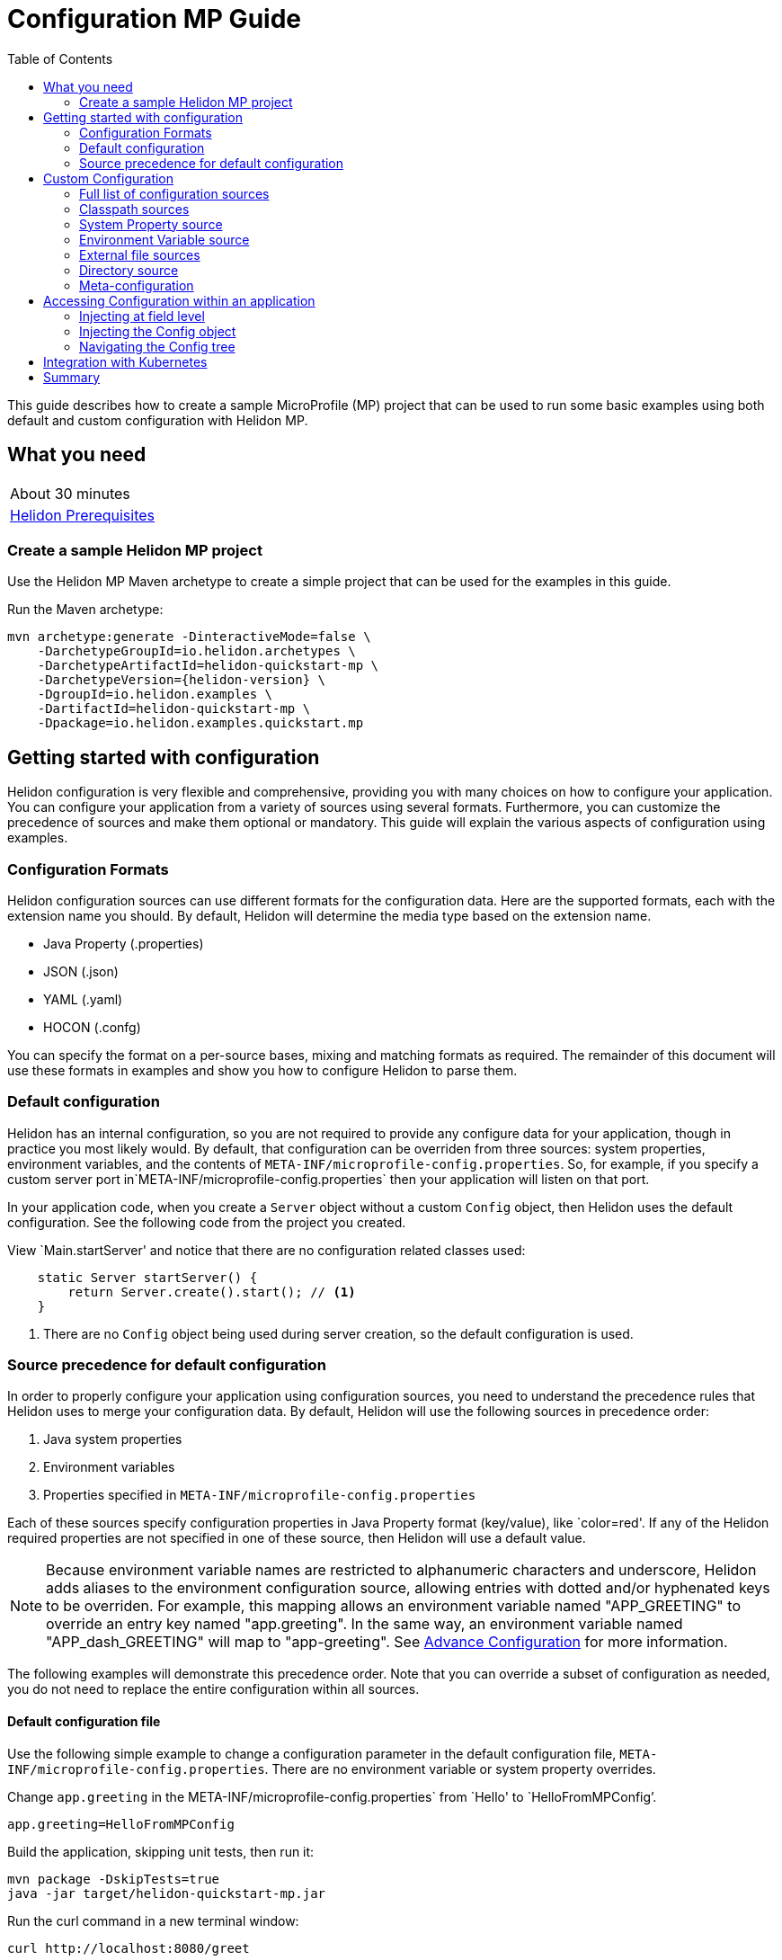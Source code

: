 ///////////////////////////////////////////////////////////////////////////////

    Copyright (c) 2019 Oracle and/or its affiliates. All rights reserved.

    Licensed under the Apache License, Version 2.0 (the "License");
    you may not use this file except in compliance with the License.
    You may obtain a copy of the License at

        http://www.apache.org/licenses/LICENSE-2.0

    Unless required by applicable law or agreed to in writing, software
    distributed under the License is distributed on an "AS IS" BASIS,
    WITHOUT WARRANTIES OR CONDITIONS OF ANY KIND, either express or implied.
    See the License for the specific language governing permissions and
    limitations under the License.

///////////////////////////////////////////////////////////////////////////////

= Configuration MP Guide
:description: Helidon configuration
:keywords: helidon, configuration, microprofile, guide
:toc:

This guide describes how to create a sample MicroProfile (MP) project
that can be used to run some basic examples using both default and custom configuration with Helidon MP.

== What you need

[width=50%,role="flex, sm7"]
|===
|About 30 minutes
|<<about/03_prerequisites.adoc,Helidon Prerequisites>>
|===

=== Create a sample Helidon MP project

Use the Helidon MP Maven archetype to create a simple project that can be used for the examples in this guide.

[source,bash,subs="attributes+"]
.Run the Maven archetype:
----
mvn archetype:generate -DinteractiveMode=false \
    -DarchetypeGroupId=io.helidon.archetypes \
    -DarchetypeArtifactId=helidon-quickstart-mp \
    -DarchetypeVersion={helidon-version} \
    -DgroupId=io.helidon.examples \
    -DartifactId=helidon-quickstart-mp \
    -Dpackage=io.helidon.examples.quickstart.mp
----

== Getting started with configuration

Helidon configuration is very flexible and comprehensive, providing you with many choices on how to configure
your application.  You can configure your application from a variety of sources
using several formats.  Furthermore, you can customize the precedence of sources and make them
optional or mandatory. This guide will explain the various aspects of configuration using examples.

=== Configuration Formats

Helidon configuration sources can use different formats for the configuration data. Here are the supported formats,
each with the extension name you should. By default, Helidon will determine the media type based on the extension name.

* Java Property (.properties)
* JSON (.json)
* YAML (.yaml)
* HOCON (.confg)

You can specify the format on a per-source bases, mixing and matching formats as required.  The remainder of this
document will use these formats in examples and show you how to configure Helidon to parse them.

=== Default configuration

Helidon has an internal configuration, so you are not required to provide any configure data for your application,
though in practice you most likely would.  By default, that configuration can be overriden from three sources:
system properties, environment variables, and  the contents of `META-INF/microprofile-config.properties`.
So, for example, if you specify a custom server port in`META-INF/microprofile-config.properties`
then your application will listen on that port.

In your application code, when you create a `Server` object without a custom `Config` object, then
Helidon uses the default configuration.  See the following code from the project you created.

[source,Java]
.View `Main.startServer' and notice that there are no configuration related classes used:
----
    static Server startServer() {
        return Server.create().start(); // <1>
    }
----
<1> There are no `Config` object being used during server creation, so the default configuration is used.

=== Source precedence for default configuration

In order to properly configure your application using configuration sources, you need to understand
the precedence rules that Helidon uses to merge your configuration data.  By default,
Helidon will use the following sources in precedence order:

1. Java system properties
2. Environment variables
3. Properties specified in `META-INF/microprofile-config.properties`

Each of these sources specify configuration properties in Java Property format (key/value), like `color=red'. If any of the Helidon
required properties are not specified in one of these source, then Helidon will use a default value.

NOTE: Because environment variable names are restricted to alphanumeric characters and underscore,
Helidon adds aliases to the environment configuration source, allowing entries with dotted and/or
hyphenated keys to be overriden.  For example, this mapping allows an environment variable named "APP_GREETING" to override
an entry key named "app.greeting".  In the same way, an environment variable named "APP_dash_GREETING" will map to
"app-greeting".  See <<config/06_advanced-configuration.adoc,Advance Configuration>> for more information.

The following examples will demonstrate this precedence order.  Note that you can override a subset of configuration as needed,
you do not need to replace the entire configuration within all sources.

====  Default configuration file

Use the following simple example to change a configuration parameter in the default configuration file,
`META-INF/microprofile-config.properties`.  There are no environment variable or system property overrides.

[source,bash]
.Change `app.greeting` in the META-INF/microprofile-config.properties` from `Hello' to `HelloFromMPConfig`'.
----
app.greeting=HelloFromMPConfig
----
[source,bash]
.Build the application, skipping unit tests, then run it:
----
mvn package -DskipTests=true
java -jar target/helidon-quickstart-mp.jar
----

[source,bash]
.Run the curl command in a new terminal window:
----
curl http://localhost:8080/greet
----

[source,json]
.JSON response:
----
{
  "message": "HelloFromMPConfig World!" // <1>
}
----
<1> The new `app.greeting` value in `META-INF/microprofile-config.properties` is used.

=====  Environment variable override

An environment variable is the second highest level of precedence over any other configuration source.

[source,bash]
.Set the environment variable, start the server then run the test:
----
export APP_GREETING=HelloFromEnvironment
java -jar target/helidon-quickstart-mp.jar
...
(in a different terminal window)
curl http://localhost:8080/greet
----

[source,json]
.JSON response:
----
{
  "message": "HelloFromEnvironment World!" // <1>
}
----
<1> The environment variable took precedence over the value in `META-INF/microprofile-config.properties` .

=====  System property override

A system property has the highest level of precedence over any other configuration source.

[source,bash]
.Run the test with a system property.  The `app.greeting` environment variable is still set:
----
java -Dapp.greeting="HelloFromSystemProperty"  -jar target/helidon-quickstart-mp.jar

(in a different terminal window)
curl http://localhost:8080/greet
----

[source,json]
.JSON response:
----
{
  "message": "HelloFromSystemProperty World!" // <1>
}
----
<1> The system property took precedence over both the environment variable and `META-INF/microprofile-config.properties`.

== Custom Configuration

To use anything besides the default configuration sources, your application needs
to build a `Config` object and use it when creating the `Server` object.  When you use a `Config` object, you
are in full control of all configuration sources and precedence, the default sources are no longer used,
unless you include them in your `Config` object.  This section will show you how to use a custom
configuration with various sources, formats, and precedence rules.

=== Full list of configuration sources

Here is the full list of external config sources that use can use programmatically.

1. Java system properties - the property is a name/value pair.
2. Environment variables - the property is a name/value pair.
3. Resources in the classpath - the contents of the resource is parsed according to its inferred format.
4. File - the contents of the file is parsed according to its inferred format.
5. Directory - each non-directory file in the directory becomes a config entry: the file name is the key
and the contents of that file are used as the corresponding config String value.
6. A URL resource - contents is parsed according to its inferred format.
7. A GIT resource

You can also define custom sources, such as Git, and use them in your Helidon application.
See <<config/06_advanced-configuration.adoc,Advance Configuration>> for more information.

=== Classpath sources

The first custom resource example demonstrates how to add a second internal configuration resource that is discovered in the `classpath`.
The code needs to build a `Config` object, which in turn is used to build the `Server` object.  The `Config` object is built using a `Config.Builder`,
which lets you inject any number of sources into the builder.  Furthermore, you can set precedence for the sources.
The first source has highest precedence, then the next has second highest, and so forth.  This is true for all sources, regardless of the type.

Add a second resource file, named `config.properties` to the `resources` folder with the following content:

[source,text]
.`resources/config.properties`
----
app.greeting=HelloFrom-config.properties
----

[source,java]
.Update the `Main` class; 1) Add imports, 2) replace the `startServer` method:
----
import io.helidon.config.Config; //<1>
import static io.helidon.config.ConfigSources.classpath;
...

  static Server startServer() {
    return Server.builder()
        .config(
            Config.builder()  //<2>
                .sources(
                    classpath("config.properties"),  //<3>
                    classpath("META-INF/microprofile-config.properties"))  //<4>
                .build())
        .build()
        .start();
  }
----
<1> Import config classes.
<2> Pass the custom `Config` object to the `Server.Builder`.
<3> Specify the new config.properties resource that is in the `classpath`.  It has the highest precedence of any source.
<4> You must specify the existing `META-INF/microprofile-config.properties` or Helidon will not use it as a Config source
even though it is considered a default source.

[source,bash]
.Build and run the application with the system property.
----
mvn package -DskipTests=true
java -jar target/helidon-quickstart-mp.jar
----

[source,bash]
.then invoke the endpoint below:
----
curl http://localhost:8080/greet
----

[source,json]
.JSON response:
----
{
  "message": "HelloFrom-config.properties World!"
}
----
<1> The greeting was picked up from `config.properties`, overriding the value in `META-INF/microprofile-config.properties`.

NOTE: It is important to remember that configuration from all sources get merged internally.  If you have the same
 configuration property in multiple sources then only the one with highest precedence will be used at runtime.
This is true even the same property comes from sources with different formats.

Lets switch the source order and run the test again.


[source,java]
.Update the `Main` class and replace the `startServer` method:
----
  static Server startServer() {
    return Server.builder()
        .config(
            Config.builder()
                .sources(
                    classpath("META-INF/microprofile-config.properties"), // <1>
                    classpath("config.properties"))
                .build())
        .build()
        .start();
  }
----
<1> Swap the source order, putting `META-INF/microprofile-config.properties` first.

[source,bash]
.Build and run the application, then invoke the endpoint below:
----
curl http://localhost:8080/greet
----

[source,json]
.JSON response:
----
{
  "message": "HelloFromMPConfig World!" // <1>
}
----
<1> The file `META-INF/microprofile-config.properties` was used to get the greeting since it now has precedence over `config.properties`.

=== System Property source

Since the code has not specified system properties as a source, so you cannot override the greeting from the command line as shown below.

[source,bash]
.Run the application with the system property.
----
java -Dapp.greeting="HelloFromSystemProperty"  -jar target/helidon-quickstart-mp.jar
----

[source,bash]
.Invoke the endpoint below:
----
curl http://localhost:8080/greet
----

[source,json]
.JSON response:
----
{
  "message": "HelloFromMPConfig World!" // <1>
}
----
<1> The greeting was picked up from `META-INF/microprofile-config.properties`, not from  `-Dapp.greeting="HelloFromSystemProperty"`.

Add the code to use system properties as a source and try again.

[source,java]
.Update the `Main` class and replace the `startServer` method:
----
  static Server startServer() {
    return Server.builder()
        .config(
            Config.builder()
                .sources(
                    systemProperties(), // <1>
                    classpath("META-INF/microprofile-config.properties"),
                    classpath("config.properties"))
                .build())
        .build()
        .start();
  }
----
<1> Add system properties as the source with the highest precedence.

[source,bash]
.Build then run the application with the system property:
----
mvn package -DskipTests=true
java -Dapp.greeting="HelloFromSystemProperty"  -jar target/helidon-quickstart-mp.jar
----

[source,bash]
.Invoke the endpoint below:
----
curl http://localhost:8080/greet
----

[source,json]
.JSON response:
----
{
  "message": "HelloFromSystemProperty World!" // <1>
}
----
<1> The system property now takes precedence.

=== Environment Variable source

You can replace `systemProperties()` with `environmentVariables()` and do the same test:

[source,java]
.Update the `Main` class and replace the `startServer` method:
----
  static Server startServer() {
    return Server.builder()
        .config(
            Config.builder()
                .sources(
                    environmentVariables(), // <1>
                    classpath("META-INF/microprofile-config.properties"),
                    classpath("config.properties"))
                .build())
        .build()
        .start();
  }
----
<1> Add environment variables as the source with the highest precedence.

[source,bash]
.Build then start the application:
----
mvn package -DskipTests=true
java -jar target/helidon-quickstart-mp.jar
----

[source,bash]
.Invoke the endpoint below:
----
curl http://localhost:8080/greet
----

[source,json]
.JSON response:
----
{
  "message": "HelloFromEnvironment World!"
}
----
<1> The environment variable property now takes precedence.

This ends the section on using a custom configuration consisting of system properties, environment variables, and classpath resources.
At this point, you know to use the `Config.Builder` to set up custom configuration with multiple sources, specifying the precedence.

=== External file sources

You can move all or part of your configuration to external files, making them optional or mandatory.  The obvious advantage to this
approach is that you do not need to rebuild your application to change configuration.  In the following
example, the `app.greeting` configuration property will be added to `config-file.properties`.

NOTE: You must explicity disable the environment variables source or unset it from the shell where you start the application.

[source,bash]
.Create a file named `config-file.properties` in the `helidon-quickstart-mp` directory with the following contents:
----
app.greeting=HelloFromConfigFile
----

[source,java]
.Update the `Main` class and replace the `startServer` method:
----
  static Server startServer() {
      return Server.builder()
          .config(
              Config.builder()
                  .disableEnvironmentVariablesSource() // <1>
                  .sources(file("config-file.properties"), // <2>
                      classpath("META-INF/microprofile-config.properties"))
                  .build())
          .build()
          .start();
  }
----
<1> Disable environment variables as a source.
<2> Add mandatory configuration file.

[source,bash]
.Build and run the application, then invoke the following endpoints
----
curl http://localhost:8080/greet
----

[source,json]
.JSON response:
----
{
  "message": "HelloFromConfigFile World!"
}
----
<1> The configuration property from the file `config-file.properties` takes precedence.

NOTE: If you want the configuration file to be optional, you must use the `optional()` method with `sources`,
otherwise Helidon will generate an error during startup as shown below.  This is true for both `file` and
`classpath` sources.  By default these sources are mandatory.

[source,java]
.Update the `Main` class and replace the `startServer` method:
----
  static Server startServer() {
      return Server.builder()
          .config(
              Config.builder()
                  .disableEnvironmentVariablesSource()
                  .sources(file("missing-file"),  // <1>
                      classpath("META-INF/microprofile-config.properties"))
                  .build())
          .build()
          .start();
  }
----
<1> <1> specify a file that doesn't exist.

[source,bash]
.Build then start the application and you will see the following output.
----
Exception in thread "main" io.helidon.config.ConfigException: Cannot load data from mandatory source FileConfig[missing-file]. File 'missing-file' not found.
----

To fix this, use the `optional()` method as shown below, then rerun the test.

----
...
                  .sources(file("missing-file").optional(),  // <1>
...
----
<1> The `missing-file` configuration file is now optional.

=== Directory source

A directory source treats every file in the directory as a key, and the file contents as the value.  The
following example include a directory source as highest precedence.

[source,bash]
.Create a new directory `helidon-quickstart-mp/conf` then create a file named `app.greeting` with the following contents:
----
HelloFromFileInDirectoryConf
----

[source,java]
.Update the `Main` class and replace the `startServer` method:
----
  static Server startServer() {
    return Server.builder()
        .config(
            Config.builder()
                .disableEnvironmentVariablesSource() // <1>
                .sources(
                    directory("conf"), // <1>
                    classpath("config.properties").optional(),
                    classpath("META-INF/microprofile-config.properties"))
                .build())
        .build()
        .start();
  }
----
<1> Add mandatory configuration directory.

[source,bash]
.Build then start the application, then invoke the endpoint below:
----
curl http://localhost:8080/greet
----

[source,json]
.JSON response:
----
{
  "message": "HelloFromFileInDirectoryConf World!"
}
----
<1> The greeting was fetched from the file named `app.greeting`.

==== Exceeding three sources

If you have more than three sources you need to use a `ConfigSources` class to create a
custom source list as shown below.

[source,java]
.Update the `Main` class and replace the `startServer` method:
----
  static Server startServer() {
    return Server.builder()
        .config(
            Config.builder()
                .disableEnvironmentVariablesSource()
                .sources(ConfigSources.create(   // <1>
                    systemProperties(),
                    directory("conf"),
                    classpath("config.properties").optional(),
                    classpath("META-INF/microprofile-config.properties")))
                .build())
        .build()
        .start();
  }
----
<1> Create a list of four sources using `ConfigSources.create`.

[source,bash]
.Build then start the application, then invoke the endpoint below:
----
curl http://localhost:8080/greet
----

[source,json]
.JSON response:
----
{
  "message": "HelloFromFileInDirectoryConf World!"
}
----
<1> The greeting was fetched from the file named `app.greeting`.


=== Meta-configuration

Instead of directly specifying the configuration sources in your code, you can use meta-configuration in a file that declares
the configuration sources and their attributes. This requires using the `Config.loadSourcesFrom` method rather than a `Config.Buider`
object. The contents of the meta-configuration file needs to be: JSON, YAML, or HOCON.  YAML is used in the following example.

[source,bash]
.Create a file named `meta-config.yaml` in the `helidon-quickstart-mp` directory with the following contents:
----
sources:
    - type: "file"  // <1>
      properties:
        path: "config-file.properties"  // <2>
        optional: false // <3>

----
<1> The source type.
<2> The name of the configuration file.
<3> The configuration file is mandatory.

[source,java]
.Update the `Main` class and replace the `startServer` method:
----
      static Server startServer() {
          return Server.builder()
              .config(Config.loadSourcesFrom( file("meta-config.yaml")))  // <1>
              .build()
              .start();
      }
----
<1> Specify the meta-configuration file, which contains a single configuration source.

[source,bash]
.Build and run the application, then invoke the endpoint below:
----
curl http://localhost:8080/greet
----

[source,json]
.JSON response:
----
{
  "message": "HelloFromConfigFile World!"
}
----
<1> The file `META-INF/microprofile-config.properties` was used to get the greeting.

The source precedence order in a meta-configuration file is the order of appearance in the file.
This is demonstrated below where the `META-INF/microprofile-config.properties` has highest precedence.

[source,bash]
.Update the`meta-config.yaml` file and add the classpath source:
----
sources:
sources:
  - type: "classpath"  // <1>
    properties:
      resource: "META-INF/microprofile-config.properties" // <2>
  - type: "file"
    properties:
      path: "./config-file.properties" // <3>
  - type: "file"
    properties:
      path: "optional-config-file"
      optional: true  // <4>
----
<1> The source type specifies a classpath resource.
<2> The name of the manadatory resource.
<2> The name of the mandatory configuration file.
<3> Specify that the `optional-config-file` file is optional.

[source,bash]
.Restart the application then invoke the endpoint below:
----
curl http://localhost:8080/greet
----

[source,json]
.JSON response:
----
{
  "message": "HelloFromMPConfig World!" // <1>
}
----
<1> The `META-INF/microprofile-config.properties` source now takes precedence.

NOTE: When using a meta-config file, you need to explictiy include both environment variables and system properties as
a source if you want them used.  This is different than using the `Config.Builder`, where environment variables are
automatically enabled.

Update the `meta-config` file and add the following as your first source.

[source,bash]
.Update the`meta-config.yaml` file replace the contents:
----
sources:
  - type: "environment-variables" // <1>
  - type: "classpath"
    properties:
      resource: "META-INF/microprofile-config.properties"
  - type: "file"
    properties:
      path: "./config-file.properties"
----
<1> Environment variables are now used as a source.


[source,bash]
.Restart the application then the endpoint below:
----
curl http://localhost:8080/greet
----

[source,json]
.JSON response:
----
{
  "message": "HelloFromEnvironment World!"
}
----
<1> The environment variable property now takes precedence.

== Accessing Configuration within an application

You have used Helidon to customize configuration behavior from your code using the `Config` and
Config.Builder` classes.  The examples in this section will demonstrate how to access that config data
at runtime.  As discussed previously, Helidon reads configuration from a config source, which uses a config parser
to translate the source into an in-memory tree which represents the configuration’s structure and values.
Your application uses the `Config` object to access that in-memory tree, retrieving config data.

An in-memory config tree, once loaded, is immutable, even though the data in the underlying config sources can
change over time.  Your application can find out metadata about a loaded in-memory config and can track changes
in config sources

The generated project already acceses configuration data in the `GreetProvider` class  as  follows:

[source,java]
.View the following code from `GreetingProvider.java`:
----
@ApplicationScoped // <1>
public class GreetingProvider {
    private final AtomicReference<String> message = new AtomicReference<>(); // <2>

    @Inject
    public GreetingProvider(@ConfigProperty(name = "app.greeting") String message) {   // <3>
        this.message.set(message);
    }

    String getMessage() {
        return message.get();
    }

    void setMessage(String message) {
        this.message.set(message);
    }
}
----
<1> This class is application scoped so a single instance of `GreetingProvider` will be shared across the entire application.
<2> Define a thread safe reference that will refer to the `app.greeting` configuration property.
<3> The value of the configuration property `app.greeting` is injected into the `GreetingProvider`
constructor as a `String` parameter named `message'


===== Injecting at field level

You can inject configuration at the field level as shown below.  Use the `volatile` keyword to make
this field thread safe since you cannot use `AtomicReference` with field level injection.

[source,java]
.Update the following code from `GreetingProvider.java`:
----
@ApplicationScoped
public class GreetingProvider {

    @Inject
    @ConfigProperty(name = "app.greeting")
    private volatile String message;

    String getMessage() {
        return message;
    }

    void setMessage(String message) {
        this.message = message;
    }
}

----
<1> Inject the value of `app.greeting` into the `GreetingProvider` object.
<2> Define a class member variable to hold the greeting.

[source,bash]
.Build and start the application, then invoke the endpoint below:
----
curl http://localhost:8080/greet
----

[source,json]
.JSON response:
----
{
  "message": "Joe says Hello World!"
}
----
<1> The value of the `GreetingProvider' member variable  `app.greeting` was changed to `Hello`.

===== Injecting the Config object

You can inject the `Config` object into the class and access it directly as shown below.
This object is not initialized when the `GreetingProvider` is called, so you need to provide
a method (`onStartup`) that observes `@Initialized` so you know the object is ready for
use.

[source,java]
.Update the following code from `GreetingProvider.java`:
----
@ApplicationScoped
public class GreetingProvider {
    private final AtomicReference<String> message = new AtomicReference<>();

    @Inject
    Config config;

    public void onStartUp(@Observes @Initialized(ApplicationScoped.class) Object init) {
        message.set(config.get("app.greetingType.formal").asString().get());
    }

    String getMessage() {
        return message.get();
    }

    void setMessage(String message) {
        this.message.set(message);
    }
}
----
<1> Inject the value of `app.greeting` into the `GreetingProvider` object.
<2> Define a class member variable to hold the greeting.

[source,bash]
.Build and start the application, then invoke the endpoint below:
----
curl http://localhost:8080/greet
----

[source,json]
.JSON response:
----
{
  "message": "Joe says Hello World!"
}
----
<1> The value of the `GreetingProvider' member variable  `app.greeting` was changed to `Hello`.


===== Navigating the Config tree

Helidon offers a variety of methods to access in-memory configuration.  These can be categorized as _key access_ or _tree navigation_.
You have been using _key access_ for all of the examples to this point.  For example `app.greeting` is accessing
the `greeting` child node of the `app` parent node.  There are many options for access this data using navigation
methods as described in <<03_hierarchical-features, Hierarchical Configuration>> and <<06_advanced-configuration, Advanced Configuration>>.
This simple example below demonstrates how to access a child node as a detached configuration sub-tree.

[source,yaml]
.Create a file `helidon-quickstart-mp/config-file.yaml' and add the following contents:
----
app:
  greeting:
    sender: "Joe"
    message: "Hello-from-config-file.ya
----

[source,yaml]
.Update the  `meta-file.yaml' with the following contents:
----
sources:
  - type: "classpath"
    properties:
      resource: "META-INF/microprofile-config.properties"
  - type: "file"
    properties:
      path: "./config-file.properties"
  - type: "file"
    properties:
      path: "./config-file.yaml"
      optional: tru
----

[source,java]
.Replace `GreetingProvider.onStartup` with the following code:
----
    public void onStartUp(@Observes @Initialized(ApplicationScoped.class) Object init) {
        Config appNode = config.get("app.greeting"); // <1>
        message.set(appNode.get("message").asString().get());  // <2>
        sender.set(appNode.get("sender").asString().get());   // <3>
    }

----
<1> Get the configuration subtree where the `app.greeting` node is the root.
<2> Get the value from the `message` `Config` node.
<3> Get the value from the `sender` `Config` node.

[source,bash]
.Build and start the application, then invoke the endpoint below:
----
curl http://localhost:8080/greet
----

[source,json]
.JSON response:
----
{
  "message": "Joe says Hello-from-config-file.yaml World!"
}
----

== Integration with Kubernetes

The following example uses a Kubernetes ConfigMap to pass the configuration data to your Helidon application deployed to Kubernetes.

[source,bash]
.Generate a ConfigMap from `config-file.properties` then get the contents:
----
kubectl create configmap helidon-configmap --from-file config-file.properties
kubectl get configmap helidon-configmap -o yaml
----

[source,bash]
.Generate a ConfigMap from `config-file.properties`:
----
apiVersion: v1
data:
  config-file.properties: |   // <1>
    app.greeting=HelloFromConfigFile   // <2>
kind: ConfigMap
...
----
<1> This file `config-file.properties` will be created within the Kubernetes container at the configmap mountpoint, `/etc/config`.
<2> The `config-file.properties` file will have this single property defined.

[source,bash]
.Stop the application and build the docker image:
----
docker build -t helidon-config-mp .
----

[source,yaml]
.Create the Kubernetes YAML specification, named `k8s-config.yaml`, with the following content:
----
kind: Service
apiVersion: v1
metadata:
  name: helidon-config // <1>
  labels:
    app: helidon-config
spec:
  type: NodePort
  selector:
    app: helidon-config
  ports:
    - port: 8080
      targetPort: 8080
      name: http
---
kind: Deployment
apiVersion: extensions/v1beta1
metadata:
  name: helidon-config
spec:
  replicas: 1 // <3>
  template:
    metadata:
      labels:
        app: helidon-config
        version: v1
    spec:
      containers:
        - name: helidon-config
          image: helidon-config-mp
          imagePullPolicy: IfNotPresent
          ports:
            - containerPort: 8080
          volumeMounts:
            - name: config-volume
              mountPath: /etc/config // <3>
      volumes:
        - name: config-volume
          configMap:
            # Provide the name of the ConfigMap containing the files you want
            # to add to the container
            name:  helidon-configmap // <4>
----
<1> A service of type `NodePort` that serves the default routes on port `8080`.
<2> A deployment with one replica of a pod.
<3> Mount the ConfigMap as a volume at /etc/config.
<4> Specify the ConfigMap that cotains the configuration data.


[source,bash]
.Create and deploy the application into Kubernetes:
----
kubectl apply -f ./k8s-config.yaml
----

[source,bash]
.Get the service information:
----
kubectl get service/helidon-config
----

[source,bash]
----
NAME             TYPE       CLUSTER-IP      EXTERNAL-IP   PORT(S)          AGE
helidon-config   NodePort   10.99.159.2   <none>        8080:31143/TCP   8s // <1>
----
<1> A service of type `NodePort` that serves the default routes on port `31143`.

[source,bash]
.Verify the configuration endpoint using port `30116`, your port will likely be different:
----
curl http://localhost:31143/greet
----

[source,json]
.JSON response:
----
{
  "message": "HelloFromConfigFile World!"
}
----
<1> The greeting value from `/etc/config/config-file.properties` within the container was used.


You can now delete the Kubernetes resources that were just created during this example.

[source,bash]
.Delete the application Kubernetes resources:
----
kubectl delete -f ./k8s-config.yaml
----

== Summary

This guide demonstrated how to use configuration in a Helidon MP application using various combinations of
sources and formats:

* A

Refer to the following references for additional information:

* <<about/01_introduction.adoc,Helidon Configuration>>
* Helidon Javadoc at https://helidon.io/docs/latest/apidocs/index.html?overview-summary.html

